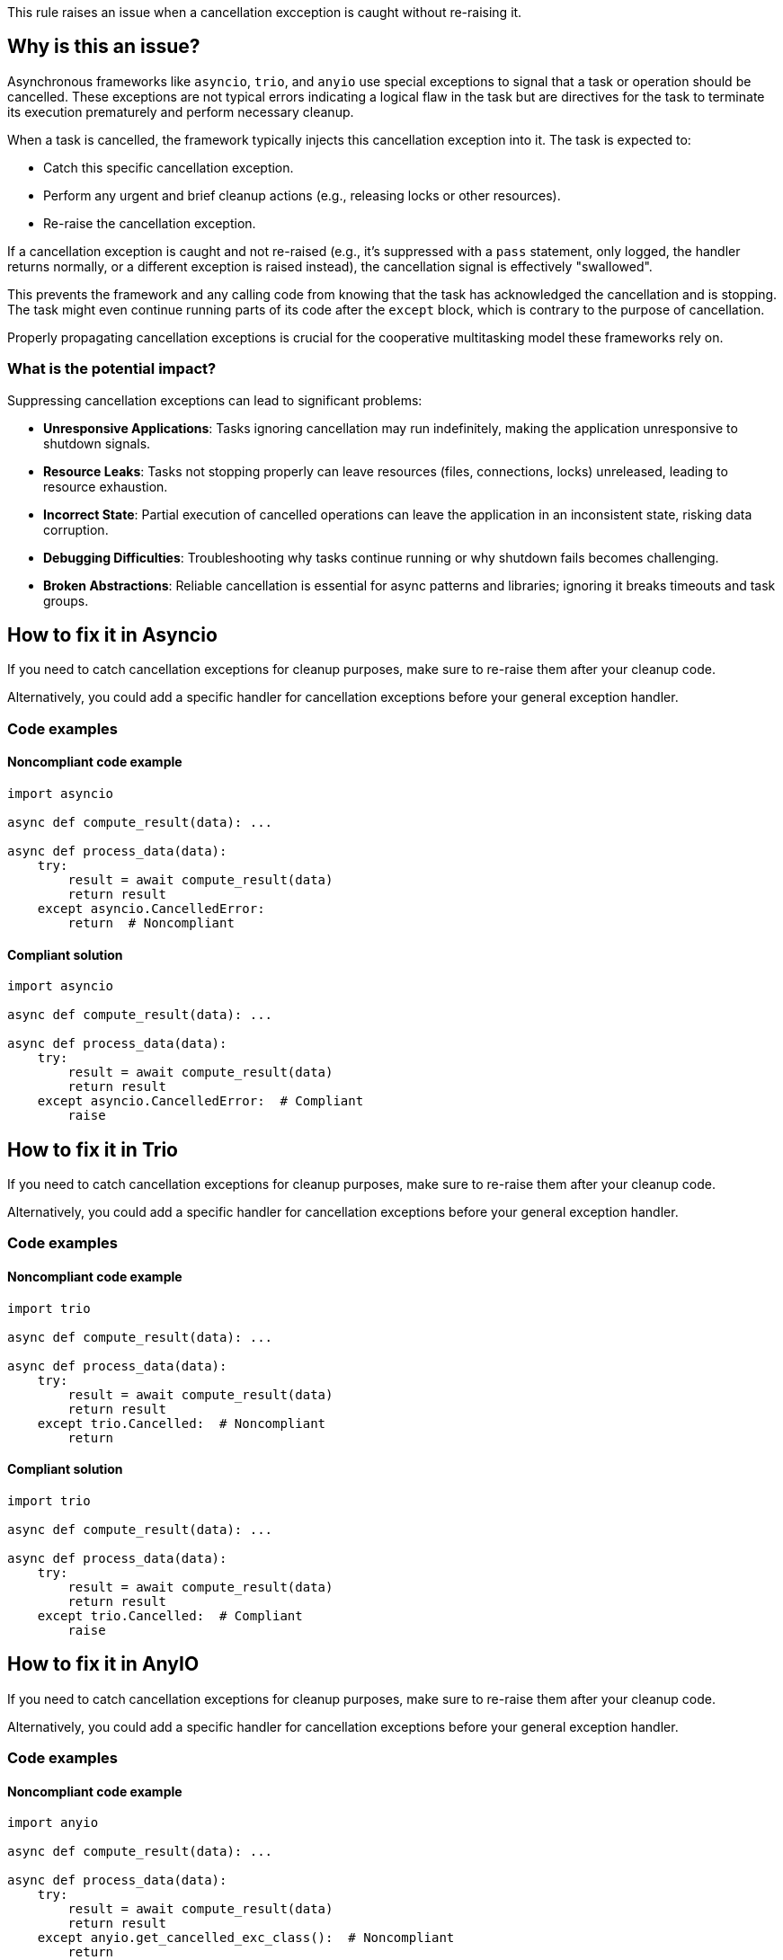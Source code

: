 This rule raises an issue when a cancellation excception is caught without re-raising it.

== Why is this an issue?

Asynchronous frameworks like `asyncio`, `trio`, and `anyio` use special exceptions to signal that a task or operation should be cancelled.
These exceptions are not typical errors indicating a logical flaw in the task but are directives for the task to terminate its execution prematurely and perform necessary cleanup.

When a task is cancelled, the framework typically injects this cancellation exception into it. The task is expected to:

-  Catch this specific cancellation exception.
-  Perform any urgent and brief cleanup actions (e.g., releasing locks or other resources).
-  Re-raise the cancellation exception.

If a cancellation exception is caught and not re-raised (e.g., it's suppressed with a `pass` statement, only logged, the handler returns normally, or a different exception is raised instead), the cancellation signal is effectively "swallowed".

This prevents the framework and any calling code from knowing that the task has acknowledged the cancellation and is stopping. The task might even continue running parts of its code after the `except` block, which is contrary to the purpose of cancellation.

Properly propagating cancellation exceptions is crucial for the cooperative multitasking model these frameworks rely on.

=== What is the potential impact?

Suppressing cancellation exceptions can lead to significant problems:

- **Unresponsive Applications**: Tasks ignoring cancellation may run indefinitely, making the application unresponsive to shutdown signals.
- **Resource Leaks**: Tasks not stopping properly can leave resources (files, connections, locks) unreleased, leading to resource exhaustion.
- **Incorrect State**: Partial execution of cancelled operations can leave the application in an inconsistent state, risking data corruption.
- **Debugging Difficulties**: Troubleshooting why tasks continue running or why shutdown fails becomes challenging.
- **Broken Abstractions**: Reliable cancellation is essential for async patterns and libraries; ignoring it breaks timeouts and task groups.


== How to fix it in Asyncio
If you need to catch cancellation exceptions for cleanup purposes, make sure to re-raise them after your cleanup code.

Alternatively, you could add a specific handler for cancellation exceptions before your general exception handler.

=== Code examples

==== Noncompliant code example

[source,python,diff-id=1,diff-type=noncompliant]
----
import asyncio

async def compute_result(data): ...

async def process_data(data):
    try:
        result = await compute_result(data)
        return result
    except asyncio.CancelledError:
        return  # Noncompliant
----

==== Compliant solution

[source,python,diff-id=1,diff-type=compliant]
----
import asyncio

async def compute_result(data): ...

async def process_data(data):
    try:
        result = await compute_result(data)
        return result
    except asyncio.CancelledError:  # Compliant
        raise
----

== How to fix it in Trio

If you need to catch cancellation exceptions for cleanup purposes, make sure to re-raise them after your cleanup code.

Alternatively, you could add a specific handler for cancellation exceptions before your general exception handler.

=== Code examples

==== Noncompliant code example

[source,python,diff-id=2,diff-type=noncompliant]
----
import trio

async def compute_result(data): ...

async def process_data(data):
    try:
        result = await compute_result(data)
        return result
    except trio.Cancelled:  # Noncompliant
        return
----

==== Compliant solution

[source,python,diff-id=2,diff-type=compliant]
----
import trio

async def compute_result(data): ...

async def process_data(data):
    try:
        result = await compute_result(data)
        return result
    except trio.Cancelled:  # Compliant
        raise
----

== How to fix it in AnyIO

If you need to catch cancellation exceptions for cleanup purposes, make sure to re-raise them after your cleanup code.

Alternatively, you could add a specific handler for cancellation exceptions before your general exception handler.

=== Code examples

==== Noncompliant code example

[source,python,diff-id=3,diff-type=noncompliant]
----
import anyio

async def compute_result(data): ...

async def process_data(data):
    try:
        result = await compute_result(data)
        return result
    except anyio.get_cancelled_exc_class():  # Noncompliant
        return
----

==== Compliant solution

[source,python,diff-id=3,diff-type=compliant]
----
import anyio

async def compute_result(data): ...

async def process_data(data):
    try:
        result = await compute_result(data)
        return result
    except anyio.get_cancelled_exc_class():  # Compliant
        raise
----

=== Pitfalls

Asynchronous cleanup operations in `except CancelledError` or `finally` blocks can themselves be interrupted by cancellation. While `asyncio.shield()` (or library equivalents) can protect critical cleanup code, use it sparingly as it may delay shutdown.

== Resources
=== Documentation

* Asyncio documentation - https://docs.python.org/3/library/asyncio-task.html#task-cancellation[Task Cancellation]
* Trio documentation - https://trio.readthedocs.io/en/latest/reference-core.html#trio.Cancelled[Exceptions and warnings]
* AnyIO documentation - https://anyio.readthedocs.io/en/stable/cancellation.html#timeouts[Timeouts]


ifdef::env-github,rspecator-view[]
== Implementation Specification
(visible only on this page)

=== Message

Ensure that the `asyncio.CancelledError/trio.Cancelled/anyio.Cancelled` exception is re-raised after your cleanup code.

=== Highlighting
Primary: the `except` block.
Secondary: the async keyword of the function definition.

endif::env-github,rspecator-view[]
